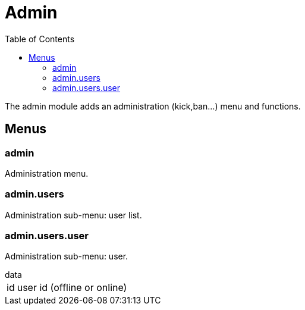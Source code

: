 ifdef::env-github[]
:tip-caption: :bulb:
:note-caption: :information_source:
:important-caption: :heavy_exclamation_mark:
:caution-caption: :fire:
:warning-caption: :warning:
endif::[]
:toc: left
:toclevels: 5

= Admin

The admin module adds an administration (kick,ban...) menu and functions.

== Menus

=== admin

Administration menu.

=== admin.users

Administration sub-menu: user list.

=== admin.users.user

Administration sub-menu: user.

.data
[horizontal]
id:: user id (offline or online)
